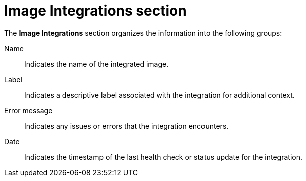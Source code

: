 // Module included in the following assemblies:
//
// * operating/use-system-health-dashboard.adoc

:_mod-docs-content-type: REFERENCE
[id="image-integrations-section_{context}"]
= Image Integrations section

The *Image Integrations* section organizes the information into the following groups:

Name:: Indicates the name of the integrated image.
Label:: Indicates a descriptive label associated with the integration for additional context.
Error message:: Indicates any issues or errors that the integration encounters.
Date:: Indicates the timestamp of the last health check or status update for the integration.